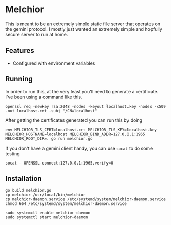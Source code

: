 * Melchior

This is meant to be an extremely simple static file server that
operates on the gemini protocol. I mostly just wanted an extremely
simple and hopfully secure server to run at home.

** Features

- Configured with environment variables

** Running

In order to run this, at the very least you'll need to generate a
certificate. I've been using a command like this.

#+BEGIN_SRC
openssl req -newkey rsa:2048 -nodes -keyout localhost.key -nodes -x509 -out localhost.crt -subj "/CN=localhost"
#+END_SRC

After getting the certificates generated you can run this by doing

#+BEGIN_SRC
env MELCHIOR_TLS_CERT=localhost.crt MELCHIOR_TLS_KEY=localhost.key MELCHIOR_HOSTNAME=localhost MELCHIOR_BIND_ADDR=127.0.0.1:1965 MELCHIOR_ROOT_DIR=. go run melchior.go
#+END_SRC

If you don't have a gemini client handy, you can use ~socat~ to do
some testing
#+BEGIN_SRC
socat - OPENSSL-connect:127.0.0.1:1965,verify=0
#+END_SRC


** Installation

#+begin_src
go build melchior.go
cp melchior /usr/local/bin/melchior
cp melchior-daemon.service /etc/systemd/system/melchior-daemon.service
chmod 664 /etc/systemd/system/melchior-daemon.service

sudo systemctl enable melchior-daemon
sudo systemctl start melchior-daemon
#+end_src
